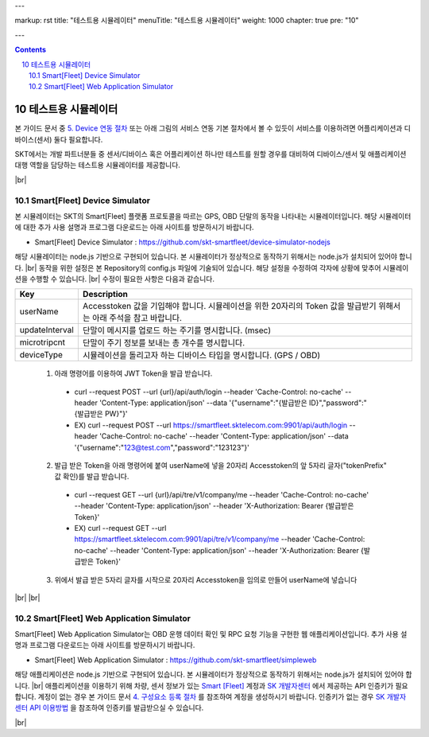 ---

markup: rst
title: "테스트용 시뮬레이터"
menuTitle: "테스트용 시뮬레이터"
weight: 1000
chapter: true
pre: "10"

---

.. contents::
.. sectnum::
    :start: 10

.. |br| raw:: html

   <br />

테스트용 시뮬레이터
============================

.. class:: text-align-justify

본 가이드 문서 중 `5. Device 연동 절차 <../device/>`_ 또는 아래 그림의 서비스 연동 기본 절차에서 볼 수 있듯이 서비스를 이용하려면 어플리케이션과 디바이스(센서) 둘다 필요합니다.

.. image:: ../images/simulator/7.png

SKT에서는 개발 파트너분들 중 센서/디바이스 혹은 어플리케이션 하나만 테스트를 원할 경우를 대비하여 디바이스/센서 및 애플리케이션 대행 역할을 담당하는 테스트용 시뮬레이터를 제공합니다.

|br|

Smart[Fleet] Device Simulator
---------------------------------------------------

.. class:: text-align-justify

본 시뮬레이터는 SKT의 Smart[Fleet] 플랫폼 프로토콜을 따르는 GPS, OBD 단말의 동작을 나타내는 시뮬레이터입니다. 해당 시뮬레이터에 대한 추가 사용 설명과 프로그램 다운로드는 아래 사이트를 방문하시기 바랍니다.

.. class:: text-align-justify

- Smart[Fleet] Device Simulator : https://github.com/skt-smartfleet/device-simulator-nodejs

.. image:: ../images/simulator/7_1.png

.. class:: text-align-justify

해당 시뮬레이터는 node.js 기반으로 구현되어 있습니다.  본 시뮬레이터가 정상적으로 동작하기 위해서는 node.js가 설치되어 있어야 합니다.
|br|
동작을 위한 설정은 본 Repository의 config.js 파일에 기술되어 있습니다. 해당 설정을 수정하여 각자에 상황에 맞추어 시뮬레이션을 수행할 수 있습니다.
|br|
수정이 필요한 사항은 다음과 같습니다.

.. class:: table-width-fix
.. class:: text-align-justify

+-----------------------+---------------------------------------------------------------------------+
| Key                   | Description                                                               |
+=======================+===========================================================================+
| userName              | Accesstoken 값을 기입해야 합니다. 시뮬레이션을 위한 20자리의 Token 값을   |
|                       | 발급받기 위해서는 아래 주석을 참고 바랍니다.                              |
+-----------------------+---------------------------------------------------------------------------+
| updateInterval        | 단말이 메시지를 업로드 하는 주기를 명시합니다. (msec)                     |
+-----------------------+---------------------------------------------------------------------------+
| microtripcnt          | 단말이 주기 정보를 보내는 총 개수를 명시합니다.                           |
+-----------------------+---------------------------------------------------------------------------+
| deviceType            | 시뮬레이션을 돌리고자 하는 디바이스 타입을 명시합니다. (GPS / OBD)        |
+-----------------------+---------------------------------------------------------------------------+

    1) 아래 명령어를 이용하여 JWT Token을 발급 받습니다.

      - curl --request POST --url {url}/api/auth/login --header 'Cache-Control: no-cache' --header 'Content-Type: application/json' --data '{"username":"{발급받은 ID}","password":"{발급받은 PW}"}'
      - EX) curl --request POST --url https://smartfleet.sktelecom.com:9901/api/auth/login --header 'Cache-Control: no-cache' --header 'Content-Type: application/json' --data '{"username":"123@test.com","password":"123123"}'

    2) 발급 받은 Token을 아래 명령어에 붙여 userName에 넣을 20자리 Accesstoken의 앞 5자리 글자("tokenPrefix" 값 확인)를 발급 받습니다.
    
      - curl --request GET --url {url}/api/tre/v1/company/me --header 'Cache-Control: no-cache' --header 'Content-Type: application/json' --header 'X-Authorization: Bearer {발급받은 Token}'
      - EX) curl --request GET --url https://smartfleet.sktelecom.com:9901/api/tre/v1/company/me --header 'Cache-Control: no-cache' --header 'Content-Type: application/json' --header 'X-Authorization: Bearer {발급받은 Token}'

    3) 위에서 발급 받은 5자리 글자를 시작으로 20자리 Accesstoken을 임의로 만들어 userName에 넣습니다

.. _Repository Issue: https://github.com/skt-smartfleet/device-simulator-nodejs/issues

|br|
|br|


.. _web-application-simulator:

Smart[Fleet] Web Application Simulator
-----------------------------------------------------

.. class:: text-align-justify

Smart[Fleet]  Web Application Simulator는 OBD 운행 데이터 확인 및 RPC 요청 기능을 구현한 웹 애플리케이션입니다. 추가 사용 설명과 프로그램 다운로드는 아래 사이트를 방문하시기 바랍니다.

.. class:: text-align-justify

- Smart[Fleet] Web Application Simulator : https://github.com/skt-smartfleet/simpleweb

.. image:: ../images/simulator/7_2.png

.. class:: text-align-justify

해당 애플리케이션은 node.js 기반으로 구현되어 있습니다. 본 시뮬레이터가 정상적으로 동작하기 위해서는 node.js가 설치되어 있어야 합니다.
|br|
애플리케이션을 이용하기 위해 차량, 센서 정보가 있는 `Smart [Fleet] </>`__ 계정과 `SK 개발자센터 <https://developers.sktelecom.com/>`__ 에서 제공하는 API 인증키가 필요합니다.
계정이 없는 경우 본 가이드 문서 `4. 구성요소 등록 절차 <../entity/>`_ 를 참조하여 계정을 생성하시기 바랍니다.
인증키가 없는 경우 `SK 개발자센터 API 이용방법 <https://developers.sktelecom.com/resource/development/>`__ 을 참조하여 인증키를 발급받으실 수 있습니다.

|br|
